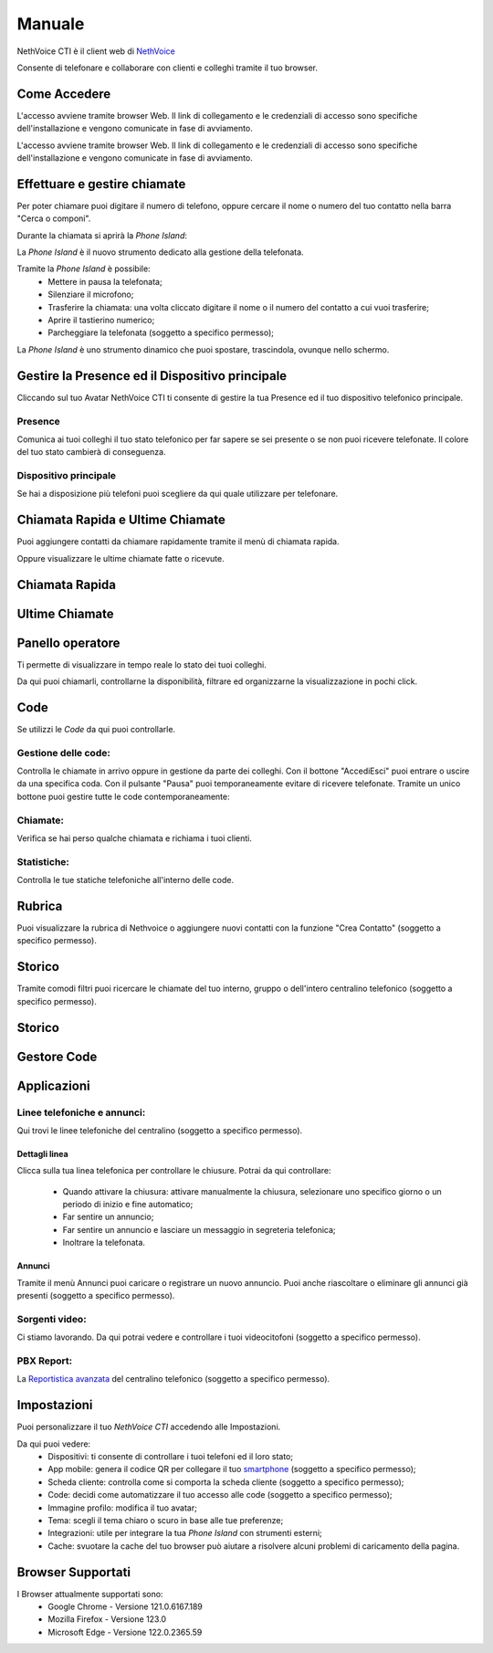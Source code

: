 .. _cti-section:

=======
Manuale
=======

NethVoice CTI è il client web di `NethVoice <https://www.nethesis.it/soluzioni/nethvoice>`_

Consente di telefonare e collaborare con clienti e colleghi tramite il tuo browser.

Come Accedere
-------------
.. image:: _static/Pagina_Login.png
   :width: 200


L'accesso avviene tramite browser Web.
Il link di collegamento e le credenziali di accesso sono specifiche dell'installazione e vengono comunicate in fase di avviamento.

L'accesso avviene tramite browser Web.
Il link di collegamento e le credenziali di accesso sono specifiche dell'installazione e vengono comunicate in fase di avviamento.

Effettuare e gestire chiamate
-----------------------------
Per poter chiamare puoi digitare il numero di telefono, oppure cercare il nome o numero del tuo contatto nella barra "Cerca o componi".

.. image:: _static/Chiamare.png
   :width: 200

Durante la chiamata si aprirà la *Phone Island*:

.. image:: _static/Phone_Island.png
   :width: 200


La *Phone Island* è il nuovo strumento dedicato alla gestione della telefonata.

Tramite la *Phone Island* è possibile:
 * Mettere in pausa la telefonata;
 * Silenziare il microfono;
 * Trasferire la chiamata: una volta cliccato digitare il nome o il numero del contatto a cui vuoi trasferire;
 * Aprire il tastierino numerico;
 * Parcheggiare la telefonata (soggetto a specifico permesso);

La *Phone Island* è uno strumento dinamico che puoi spostare, trascindola, ovunque nello schermo.

Gestire la Presence ed il Dispositivo principale
------------------------------------------------
Cliccando sul tuo Avatar NethVoice CTI ti consente di gestire la tua Presence ed il tuo dispositivo telefonico principale.

Presence
^^^^^^^^
.. image:: _static/Presence.png
   :width: 200

Comunica ai tuoi colleghi il tuo stato telefonico per far sapere se sei presente o se non puoi ricevere telefonate.
Il colore del tuo stato cambierà di conseguenza.

Dispositivo principale
^^^^^^^^^^^^^^^^^^^^^^
.. image:: _static/Dispositivo_Principale.png
   :width: 200

Se hai a disposizione più telefoni puoi scegliere da qui quale utilizzare per telefonare.


Chiamata Rapida e Ultime Chiamate
---------------------------------
.. image:: _static/Chiamata_Rapida.png
   :width: 200

Puoi aggiungere contatti da chiamare rapidamente tramite il menù di chiamata rapida.

.. image:: _static/Ultime_Chiamate_Destra.png
   :width: 200

Oppure visualizzare le ultime chiamate fatte o ricevute.

Chiamata Rapida
---------------


Ultime Chiamate
------------

Panello operatore
-----------------
.. image:: _static/Pannello_Operatore.png
   :width: 200

Ti permette di visualizzare in tempo reale lo stato dei tuoi colleghi.

Da qui puoi chiamarli, controllarne la disponibilità, filtrare ed organizzarne la visualizzazione in pochi click.

Code
----
.. image:: _static/Code.png
   :width: 200

Se utilizzi le *Code* da qui puoi controllarle.

Gestione delle code:
^^^^^^^^^^^^^^^^^^^^
.. image:: _static/Code.png
   :width: 200

Controlla le chiamate in arrivo oppure in gestione da parte dei colleghi.
Con il bottone "Accedi\Esci" puoi entrare o uscire da una specifica coda.
Con il pulsante "Pausa" puoi temporaneamente evitare di ricevere telefonate.
Tramite un unico bottone puoi gestire tutte le code contemporaneamente:

.. image:: _static/Code_accesso.png
   :width: 200

Chiamate:
^^^^^^^^^
.. image:: _static/Code_Chiamate.png
   :width: 200

Verifica se hai perso qualche chiamata e richiama i tuoi clienti.

Statistiche:
^^^^^^^^^^^^
.. image:: _static/Code_Statistiche.png
   :width: 200

Controlla le tue statiche telefoniche all'interno delle code.

Rubrica
-------
.. image:: _static/Rubrica_Sinistra.png
   :width: 200

Puoi visualizzare la rubrica di Nethvoice o aggiungere nuovi contatti con la funzione "Crea Contatto" (soggetto a specifico permesso).

.. image:: _static/crea_contatto.png
   :width: 200

Storico
-------
.. image:: _static/Storico_Chiamate.png
   :width: 200

Tramite comodi filtri puoi ricercare le chiamate del tuo interno, gruppo o dell'intero centralino telefonico (soggetto a specifico permesso).

Storico
-------

Gestore Code
------------


Applicazioni
------------
.. image:: _static/Applicazioni.png
   :width: 200

Linee telefoniche e annunci:
^^^^^^^^^^^^^^^^^^^^^^^^^^^^
.. image:: _static/Linee_telefoniche_e_annunci_gestione_linee.png
   :width: 200

Qui trovi le linee telefoniche del centralino (soggetto a specifico permesso).


Dettagli linea
~~~~~~~~~~~~~~
.. image:: _static/Dettagli_linea.png
   :width: 200

Clicca sulla tua linea telefonica per controllare le chiusure.
Potrai da qui controllare:
 * Quando attivare la chiusura: attivare manualmente la chiusura, selezionare uno specifico giorno o un periodo di inizio e fine automatico;
 * Far sentire un annuncio;
 * Far sentire un annuncio e lasciare un messaggio in segreteria telefonica;
 * Inoltrare la telefonata.


Annunci
~~~~~~~
.. image:: _static/Linee_telefoniche_e_annunci_annunci.png
   :width: 200

Tramite il menù Annunci puoi caricare o registrare un nuovo annuncio. Puoi anche riascoltare o eliminare gli annunci già presenti (soggetto a specifico permesso).

Sorgenti video:
^^^^^^^^^^^^^^^

Ci stiamo lavorando. Da qui potrai vedere e controllare i tuoi videocitofoni (soggetto a specifico permesso).

PBX Report:
^^^^^^^^^^^

La `Reportistica avanzata <https://docs.nethvoice.it/it/latest/pbxreport_manual.html>`_ del centralino telefonico (soggetto a specifico permesso).

Impostazioni
------------
.. image:: _static/Impostazioni.png
   :width: 200

Puoi personalizzare il tuo *NethVoice CTI* accedendo alle Impostazioni.

Da qui puoi vedere:
 * Dispositivi: ti consente di controllare i tuoi telefoni ed il loro stato;
 * App mobile: genera il codice QR per collegare il tuo `smartphone <https://docs.nethvoice.it/it/latest/app_manual.html>`_ (soggetto a specifico permesso);
 * Scheda cliente: controlla come si comporta la scheda cliente (soggetto a specifico permesso);
 * Code: decidi come automatizzare il tuo accesso alle code (soggetto a specifico permesso);
 * Immagine profilo: modifica il tuo avatar;
 * Tema: scegli il tema chiaro o scuro in base alle tue preferenze;
 * Integrazioni: utile per integrare la tua *Phone Island* con strumenti esterni;
 * Cache: svuotare la cache del tuo browser può aiutare a risolvere alcuni problemi di caricamento della pagina.

Browser Supportati
------------------
I Browser attualmente supportati sono:
 * Google Chrome - Versione 121.0.6167.189
 * Mozilla Firefox - Versione 123.0
 * Microsoft Edge - Versione 122.0.2365.59
